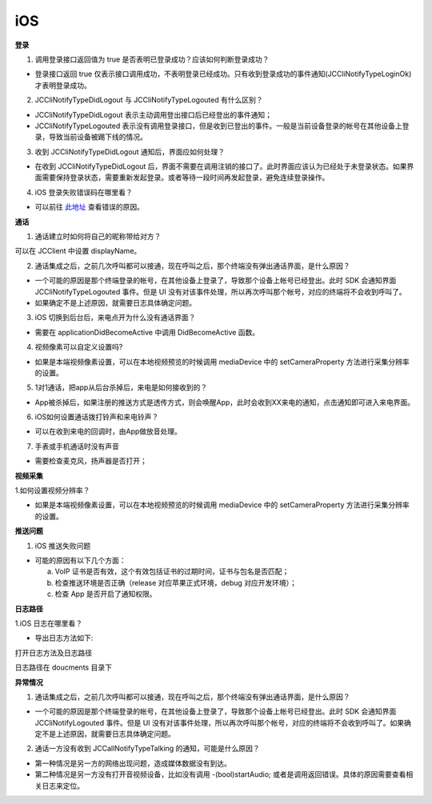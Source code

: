 iOS
========================

.. highlight:: objective-c

.. _登录问题:

**登录**

1. 调用登录接口返回值为 true 是否表明已登录成功？应该如何判断登录成功？

- 登录接口返回 true 仅表示接口调用成功，不表明登录已经成功。只有收到登录成功的事件通知(JCCliNotifyTypeLoginOk)才表明登录成功。

2. JCCliNotifyTypeDidLogout 与 JCCliNotifyTypeLogouted 有什么区别？

- JCCliNotifyTypeDidLogout 表示主动调用登出接口后已经登出的事件通知；
- JCCliNotifyTypeLogouted 表示没有调用登录接口，但是收到已登出的事件。一般是当前设备登录的帐号在其他设备上登录，导致当前设备被踢下线的情况。

3. 收到 JCCliNotifyTypeDidLogout 通知后，界面应如何处理？

- 在收到 JCCliNotifyTypeDidLogout 后，界面不需要在调用注销的接口了。此时界面应该认为已经处于未登录状态。如果界面需要保持登录状态，需要重新发起登录。或者等待一段时间再发起登录，避免连续登录操作。

4. iOS 登录失败错误码在哪里看？

- 可以前往 `此地址 <http://developer.juphoon.com/portal/document/html/newguide/logguide.html#id1>`_ 查看错误的原因。

**通话**

1. 通话建立时如何将自己的昵称带给对方？

可以在 JCClient 中设置 displayName。

2. 通话集成之后，之前几次呼叫都可以接通，现在呼叫之后，那个终端没有弹出通话界面，是什么原因？

- 一个可能的原因是那个终端登录的帐号，在其他设备上登录了，导致那个设备上帐号已经登出。此时 SDK 会通知界面 JCCliNotifyTypeLogouted 事件。但是 UI 没有对该事件处理，所以再次呼叫那个帐号，对应的终端将不会收到呼叫了。

- 如果确定不是上述原因，就需要日志具体确定问题。

3. iOS 切换到后台后，来电点开为什么没有通话界面？

- 需要在 applicationDidBecomeActive 中调用 DidBecomeActive 函数。

4. 视频像素可以自定义设置吗?

- 如果是本端视频像素设置，可以在本地视频预览的时候调用 mediaDevice 中的 setCameraProperty 方法进行采集分辨率的设置。

5. 1对1通话，把app从后台杀掉后，来电是如何接收到的？

- App被杀掉后，如果注册的推送方式是透传方式，则会唤醒App，此时会收到XX来电的通知，点击通知即可进入来电界面。

6. iOS如何设置通话拨打铃声和来电铃声？

- 可以在收到来电的回调时，由App做放音处理。

7. 手表或手机通话时没有声音

- 需要检查麦克风，扬声器是否打开；

**视频采集**

1.如何设置视频分辨率？

- 如果是本端视频像素设置，可以在本地视频预览的时候调用 mediaDevice 中的 setCameraProperty 方法进行采集分辨率的设置。

**推送问题**

1. iOS 推送失败问题

- 可能的原因有以下几个方面：

  a. VoIP 证书是否有效，这个有效包括证书的过期时间，证书与包名是否匹配；

  b. 检查推送环境是否正确（release 对应苹果正式环境，debug 对应开发环境）；

  c. 检查 App 是否开启了通知权限。

**日志路径**

1.iOS 日志在哪里看？

- 导出日志方法如下:

.. image:: images/log1.png

.. image:: images/log2.jpg

打开日志方法及日志路径

.. image:: images/log3.png

日志路径在 doucments 目录下

.. image:: images/log4.png

**异常情况**

1. 通话集成之后，之前几次呼叫都可以接通，现在呼叫之后，那个终端没有弹出通话界面，是什么原因？

- 一个可能的原因是那个终端登录的帐号，在其他设备上登录了，导致那个设备上帐号已经登出。此时 SDK 会通知界面 JCCliNotifyLogouted 事件。但是 UI 没有对该事件处理，所以再次呼叫那个帐号，对应的终端将不会收到呼叫了。如果确定不是上述原因，就需要日志具体确定问题。

2. 通话一方没有收到 JCCallNotifyTypeTalking 的通知，可能是什么原因？

- 第一种情况是另一方的网络出现问题，造成媒体数据没有到达。
- 第二种情况是另一方没有打开音视频设备，比如没有调用 -(bool)startAudio; 或者是调用返回错误。具体的原因需要查看相关日志来定位。
